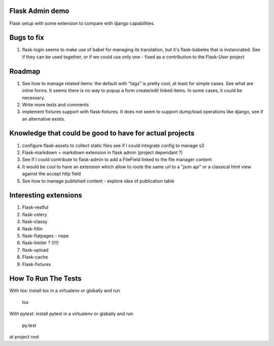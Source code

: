 Flask Admin demo
================

Flask setup with some extension to compare with  django capabilities.

Bugs to fix
===========

1. flask-login seems to make use of babel for managing its translation, but
   it's flask-babelex that is instanciated. See if they can be used together,
   or if we could use only one - fixed as a contribution to the Flask-User
   project

Roadmap
=======

1. See how to manage related items: the default with "tags" is pretty cool,
   at least for simple cases. See what are inline forms. It seems there is no
   way to popup a form create/edit linked items. In some cases, it could be
   necessary.
2. Write more tests and comments
3. implement fixtures support with flask-fixtures. It does not seem to support
   dump/load operations like django, see if an alternative exists.

Knowledge that could be good to have for actual projects
========================================================

1. configure flask-assets to collect static files
   see if I could integrate config to manage s3
2. Flask-markdown + markdown extension in flask admin (project dependant ?)
3. See if I could contribute to flask-admin to add a FileField linked to the
   file manager content
4. It would be cool to have an extension which allow to route the same url
   to a "json api" or a classical html view against the accept http field
5. See how to manage published content - explore idea of publication table

Interesting extensions
======================

1. Flask-restful
2. flask-celery
3. flask-classy
4. flask-fillin
5. flask-flatpages - nope
6. flask-limiter ? (!!!)
7. flask-upload
8. Flask-cache
9. Flask-fixtures

How To Run The Tests
====================

With tox: install tox in a virtualenv or globally and run

    tox

With pytest: install pytest in a virtualenv or glabally and run

    py.test

at project root
